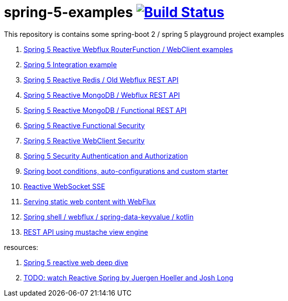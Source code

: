 = spring-5-examples image:https://travis-ci.org/daggerok/spring-5-examples.svg?branch=master["Build Status", link="https://travis-ci.org/daggerok/spring-5-examples"]

This repository is contains some spring-boot 2 / spring 5 playground project examples

. link:functional-spring/[Spring 5 Reactive Webflux RouterFunction / WebClient examples]
. link:spring-integration-5-example/[Spring 5 Integration example]
. link:reactive-webflux-spring-data-redis/[Spring 5 Reactive Redis / Old Webflux REST API]
. link:reactive-mongo-webflux/[Spring 5 Reactive MongoDB / Webflux REST API]
. link:reactive-mongo-webflux-functional/[Spring 5 Reactive MongoDB / Functional REST API]
. link:reactive-functional-security/[Spring 5 Reactive Functional Security]
. link:reactive-security-client/[Spring 5 Reactive WebClient Security]
. link:reactive-auth/[Spring 5 Security Authentication and Authorization]
. link:spring-boot-under-the-hood/[Spring boot conditions, auto-configurations and custom starter]
. link:reactive-websocket-sse/[Reactive WebSocket SSE]
. link:webflux-static-content/[Serving static web content with WebFlux]
. link:spring-shell/[Spring shell / webflux / spring-data-keyvalue / kotlin]
. link:mustache-json/[REST API using mustache view engine]

resources:

. link:https://www.brighttalk.com/webcast/14893/263393[Spring 5 reactive web deep dive]
. link:https://www.youtube.com/watch?v=TZUZgU6rsNY[TODO: watch Reactive Spring by Juergen Hoeller and Josh Long]
